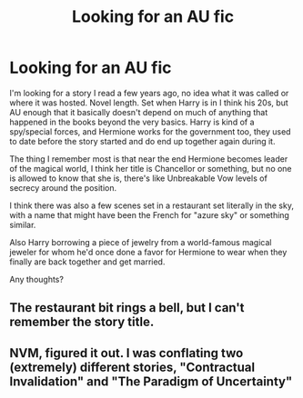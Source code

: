 #+TITLE: Looking for an AU fic

* Looking for an AU fic
:PROPERTIES:
:Author: SimilarMaterial
:Score: 2
:DateUnix: 1603306977.0
:DateShort: 2020-Oct-21
:FlairText: What's That Fic?
:END:
I'm looking for a story I read a few years ago, no idea what it was called or where it was hosted. Novel length. Set when Harry is in I think his 20s, but AU enough that it basically doesn't depend on much of anything that happened in the books beyond the very basics. Harry is kind of a spy/special forces, and Hermione works for the government too, they used to date before the story started and do end up together again during it.

The thing I remember most is that near the end Hermione becomes leader of the magical world, I think her title is Chancellor or something, but no one is allowed to know that she is, there's like Unbreakable Vow levels of secrecy around the position.

I think there was also a few scenes set in a restaurant set literally in the sky, with a name that might have been the French for "azure sky" or something similar.

Also Harry borrowing a piece of jewelry from a world-famous magical jeweler for whom he'd once done a favor for Hermione to wear when they finally are back together and get married.

Any thoughts?


** The restaurant bit rings a bell, but I can't remember the story title.
:PROPERTIES:
:Author: JennaSayquah
:Score: 1
:DateUnix: 1603423027.0
:DateShort: 2020-Oct-23
:END:


** NVM, figured it out. I was conflating two (extremely) different stories, "Contractual Invalidation" and "The Paradigm of Uncertainty"
:PROPERTIES:
:Author: SimilarMaterial
:Score: 1
:DateUnix: 1604116024.0
:DateShort: 2020-Oct-31
:END:
